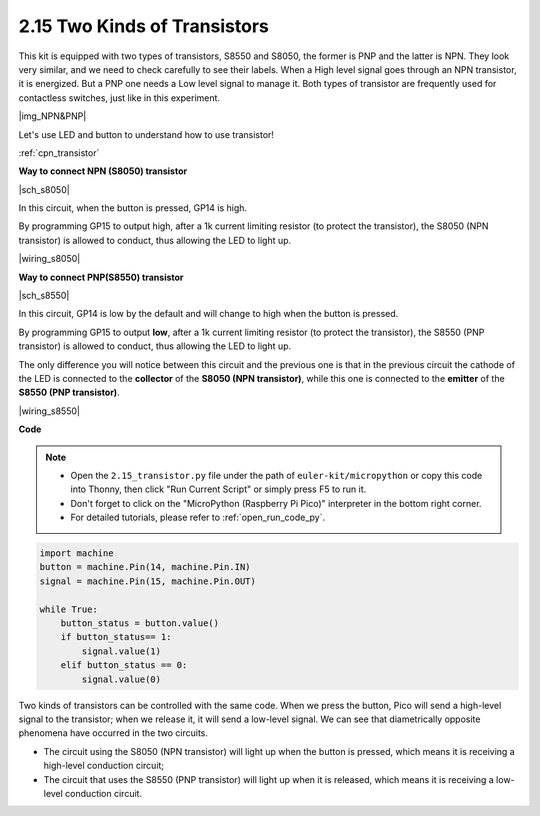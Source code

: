 .. _py_transistor:

2.15 Two Kinds of Transistors
==========================================
This kit is equipped with two types of transistors, S8550 and S8050, the former is PNP and the latter is NPN. They look very similar, and we need to check carefully to see their labels.
When a High level signal goes through an NPN transistor, it is energized. But a PNP one needs a Low level signal to manage it. Both types of transistor are frequently used for contactless switches, just like in this experiment.

|img_NPN&PNP|

Let's use LED and button to understand how to use transistor!

:ref:`cpn_transistor`


**Way to connect NPN (S8050) transistor**

|sch_s8050|

In this circuit, when the button is pressed, GP14 is high.

By programming GP15 to output high, after a 1k current limiting resistor (to protect the transistor), the S8050 (NPN transistor) is allowed to conduct, thus allowing the LED to light up.


|wiring_s8050|

.. 1. Connect 3V3 and GND of Pico to the power bus of the breadboard.
.. #. Connect the anode lead of the LED to the positive power bus via a 220Ω resistor.
.. #. Connect the cathode lead of the LED to the **collector** lead of the transistor.
.. #. Connect the base lead of the transistor to the GP15 pin through a 1kΩ resistor.
.. #. Connect the **emitter** lead of the transistor to the negative power bus.
.. #. Connect one side of the button to the GP14 pin, and use a 10kΩ resistor connect the same side and negative power bus. The other side to the positive power bus.

.. .. note::
..     * The color ring of 220Ω resistor is red, red, black, black and brown.
..     * The color ring of the 1kΩ resistor is brown, black, black, brown and brown.
..     * The color ring of the 10kΩ resistor is brown, black, black, red and brown.

**Way to connect PNP(S8550) transistor**

|sch_s8550|

In this circuit, GP14 is low by the default and will change to high when the button is pressed.

By programming GP15 to output **low**, after a 1k current limiting resistor (to protect the transistor), the S8550 (PNP transistor) is allowed to conduct, thus allowing the LED to light up.

The only difference you will notice between this circuit and the previous one is that in the previous circuit the cathode of the LED is connected to the **collector** of the **S8050 (NPN transistor)**, while this one is connected to the **emitter** of the **S8550 (PNP transistor)**.

|wiring_s8550|

.. 1. Connect 3V3 and GND of Pico to the power bus of the breadboard.
.. #. Connect the anode lead of the LED to the positive power bus via a 220Ω resistor.
.. #. Connect the cathode lead of the LED to the **emitter** lead of the transistor.
.. #. Connect the base lead of the transistor to the GP15 pin through a 1kΩ resistor.
.. #. Connect the **collector** lead of the transistor to the negative power bus.
.. #. Connect one side of the button to the GP14 pin, and use a 10kΩ resistor connect the same side and negative power bus. The other side to the positive power bus.


**Code**

.. note::

    * Open the ``2.15_transistor.py`` file under the path of ``euler-kit/micropython`` or copy this code into Thonny, then click "Run Current Script" or simply press F5 to run it.

    * Don't forget to click on the "MicroPython (Raspberry Pi Pico)" interpreter in the bottom right corner. 

    * For detailed tutorials, please refer to :ref:`open_run_code_py`.


.. code-block:: python

    import machine
    button = machine.Pin(14, machine.Pin.IN)
    signal = machine.Pin(15, machine.Pin.OUT)    

    while True:
        button_status = button.value()
        if button_status== 1:
            signal.value(1)
        elif button_status == 0:
            signal.value(0)



Two kinds of transistors can be controlled with the same code. When we press the button, Pico will send a high-level signal to the transistor; when we release it, it will send a low-level signal.
We can see that diametrically opposite phenomena have occurred in the two circuits.

* The circuit using the S8050 (NPN transistor) will light up when the button is pressed, which means it is receiving a high-level conduction circuit;
* The circuit that uses the S8550 (PNP transistor) will light up when it is released, which means it is receiving a low-level conduction circuit.